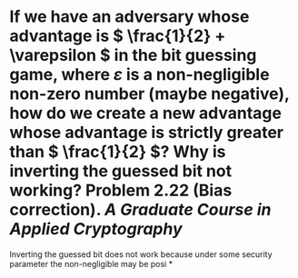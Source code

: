 * If we have an adversary whose advantage is \( \frac{1}{2} + \varepsilon \) in the bit guessing game, where \( \varepsilon \) is a non-negligible non-zero number (maybe negative), how do we create a new advantage whose advantage is strictly greater than \( \frac{1}{2} \)? Why is inverting the guessed bit not working? Problem 2.22 (Bias correction). [[A Graduate Course in Applied Cryptography]]
Inverting the guessed bit does not work because under some security parameter the non-negligible may be posi
*